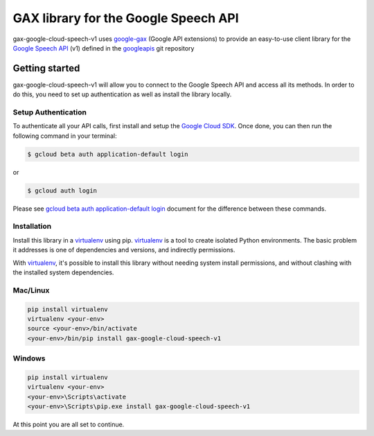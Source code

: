 GAX library for the Google Speech API
================================================================================

gax-google-cloud-speech-v1 uses google-gax_ (Google API extensions) to provide an
easy-to-use client library for the `Google Speech API`_ (v1) defined in the googleapis_ git repository


.. _`googleapis`: https://github.com/googleapis/googleapis/tree/master/google/cloud/speech/v1
.. _`google-gax`: https://github.com/googleapis/gax-python
.. _`Google Speech API`: https://developers.google.com/apis-explorer/?hl=en_US#p/speech/v1/

Getting started
---------------

gax-google-cloud-speech-v1 will allow you to connect to the Google
Speech API and access all its methods. In order to do this, you need
to set up authentication as well as install the library locally.


Setup Authentication
~~~~~~~~~~~~~~~~~~~~

To authenticate all your API calls, first install and setup the `Google Cloud SDK`_.
Once done, you can then run the following command in your terminal:

.. code-block:: console

    $ gcloud beta auth application-default login

or

.. code-block:: console

    $ gcloud auth login

Please see `gcloud beta auth application-default login`_ document for the difference between these commands.

.. _Google Cloud SDK: https://cloud.google.com/sdk/
.. _gcloud beta auth application-default login: https://cloud.google.com/sdk/gcloud/reference/beta/auth/application-default/login


Installation
~~~~~~~~~~~~

Install this library in a `virtualenv`_ using pip. `virtualenv`_ is a tool to
create isolated Python environments. The basic problem it addresses is one of
dependencies and versions, and indirectly permissions.

With `virtualenv`_, it's possible to install this library without needing system
install permissions, and without clashing with the installed system
dependencies.

.. _`virtualenv`: https://virtualenv.pypa.io/en/latest/


Mac/Linux
~~~~~~~~~~

.. code-block:: console

    pip install virtualenv
    virtualenv <your-env>
    source <your-env>/bin/activate
    <your-env>/bin/pip install gax-google-cloud-speech-v1


Windows
~~~~~~~

.. code-block:: console

    pip install virtualenv
    virtualenv <your-env>
    <your-env>\Scripts\activate
    <your-env>\Scripts\pip.exe install gax-google-cloud-speech-v1


At this point you are all set to continue.
